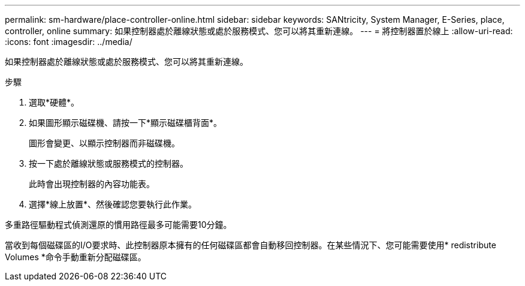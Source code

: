 ---
permalink: sm-hardware/place-controller-online.html 
sidebar: sidebar 
keywords: SANtricity, System Manager, E-Series, place, controller, online 
summary: 如果控制器處於離線狀態或處於服務模式、您可以將其重新連線。 
---
= 將控制器置於線上
:allow-uri-read: 
:icons: font
:imagesdir: ../media/


[role="lead"]
如果控制器處於離線狀態或處於服務模式、您可以將其重新連線。

.步驟
. 選取*硬體*。
. 如果圖形顯示磁碟機、請按一下*顯示磁碟櫃背面*。
+
圖形會變更、以顯示控制器而非磁碟機。

. 按一下處於離線狀態或服務模式的控制器。
+
此時會出現控制器的內容功能表。

. 選擇*線上放置*、然後確認您要執行此作業。


多重路徑驅動程式偵測還原的慣用路徑最多可能需要10分鐘。

當收到每個磁碟區的I/O要求時、此控制器原本擁有的任何磁碟區都會自動移回控制器。在某些情況下、您可能需要使用* redistribute Volumes *命令手動重新分配磁碟區。
